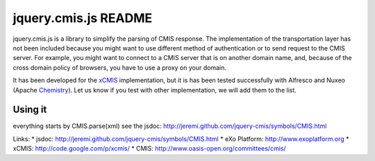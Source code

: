 #######################
 jquery.cmis.js README
#######################

jquery.cmis.js is a library to simplify the parsing of CMIS response. The implementation of the transportation layer has not been included because you might want to use different method of authentication or to send request to the CMIS server. For example, you might want to connect to a CMIS server that is on another domain name, and, because of the cross domain policy of browsers, you have to use a proxy on your domain.

It has been developed for the xCMIS_ implementation, but it is has been tested successfully with Alfresco and Nuxeo (Apache Chemistry_). Let us know if you test with other implementation, we will add them to the list.

Using it
========

everything starts by CMIS.parse(xml)
see the jsdoc: http://jeremi.github.com/jquery-cmis/symbols/CMIS.html

Links:
* jsdoc: http://jeremi.github.com/jquery-cmis/symbols/CMIS.html
* eXo Platform: http://www.exoplatform.org
* xCMIS: http://code.google.com/p/xcmis/
* CMIS: http://www.oasis-open.org/committees/cmis/

.. _xCMIS: http://code.google.com/p/xcmis/
.. _Chemistry: http://incubator.apache.org/chemistry/
.. _CMIS: http://www.oasis-open.org/committees/cmis/